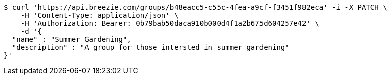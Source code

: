 [source,bash]
----
$ curl 'https://api.breezie.com/groups/b48eacc5-c55c-4fea-a9cf-f3451f982eca' -i -X PATCH \
    -H 'Content-Type: application/json' \
    -H 'Authorization: Bearer: 0b79bab50daca910b000d4f1a2b675d604257e42' \
    -d '{
  "name" : "Summer Gardening",
  "description" : "A group for those intersted in summer gardening"
}'
----